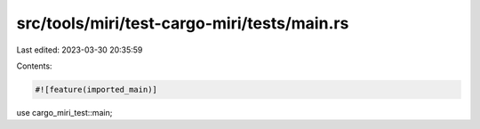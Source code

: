 src/tools/miri/test-cargo-miri/tests/main.rs
============================================

Last edited: 2023-03-30 20:35:59

Contents:

.. code-block:: rs

    #![feature(imported_main)]

use cargo_miri_test::main;


